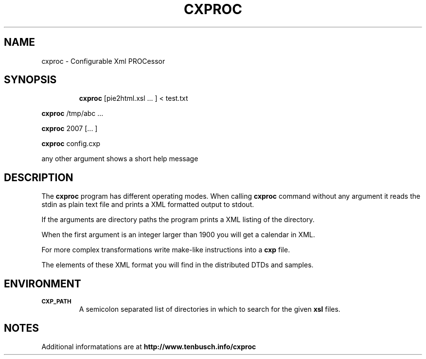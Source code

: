 .ig
Copyright (C) 2006,2007,2008 by Alexander Tenbusch

This program is free software; you can redistribute it and/or modify
it under the terms of the GNU General Public License as published by
the Free Software Foundation; either version 2, or (at your option)
any later version.

This program is distributed in the hope that it will be useful,
but WITHOUT ANY WARRANTY; without even the implied warranty of
MERCHANTABILITY or FITNESS FOR A PARTICULAR PURPOSE.  See the
GNU General Public License for more details.

You should have received a copy of the GNU General Public License
along with this program; if not, write to the Free Software Foundation,
Inc., 59 Temple Place - Suite 330, Boston, MA 02111-1307, USA.  
..
.TH CXPROC 1 "31 December 2007" "cxproc Version 0.5"
.SH NAME
cxproc \- Configurable Xml PROCessor
.SH SYNOPSIS
.nr a \n(.j
.ad l
.nr i \n(.i
.in +\w'\fBcxproc 'u
.ti \niu
.\" .
.B cxproc
.de OP
.ie \\n(.$-1 .RI "[\ \fB\\$1\fP" "\\$2" "\ ]"
.el .RB "[\ " "\\$1" "\ ]"
..
.RI "[pie2html.xsl .\|.\|.\ ] < test.txt"
.PP
.\" .
.B cxproc
.de OP
.ie \\n(.$-1 .RI "[\ \fB\\$1\fP" "\\$2" "\ ]"
.el .RB "[\ " "\\$1" "\ ]"
..
.RI "/tmp/abc .\|.\|."
.PP
.\" .
.B cxproc
.de OP
.ie \\n(.$-1 .RI "[\ \fB\\$1\fP" "\\$2" "\ ]"
.el .RB "[\ " "\\$1" "\ ]"
..
.RI "2007 [.\|.\|.\ ]"
.PP
.\" .
.B cxproc
.de OP
.ie \\n(.$-1 .RI "[\ \fB\\$1\fP" "\\$2" "\ ]"
.el .RB "[\ " "\\$1" "\ ]"
..
.RI "config.cxp"
.PP
.\" .
.RI "any other argument shows a short help message"
.PP
.\" .
.ad \na
.SH DESCRIPTION
The
.B cxproc
program has different operating modes. When calling
.B cxproc
command without any argument it reads the stdin as plain text file and prints a XML formatted output to stdout.
.PP
.\" .
If the arguments are directory paths the program prints a XML listing of the directory.
.PP
.\" .
When the first argument is an integer larger than 1900 you will get a calendar in XML.
.PP
.\" .
For more complex transformations write make-like instructions into a 
.B cxp
file.
.PP
.\" .
The elements of these XML format you will find in the distributed DTDs and samples.
.PP
.\" .
.SH ENVIRONMENT
.TP
.SM
.B CXP_PATH
A semicolon separated list of directories in which to search for the given 
.B xsl
files.
.SH NOTES
Additional informatations are at 
.B http://www.tenbusch.info/cxproc
.
.\" .SH "SEE ALSO"
.\" .
.\" Local Variables:
.\" mode: cxproc
.\" End:
